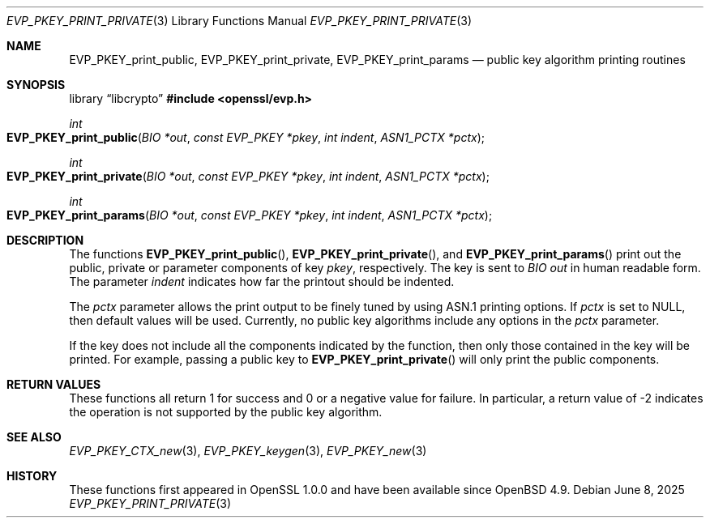 .\"	$OpenBSD: EVP_PKEY_print_private.3,v 1.9 2025/06/08 22:40:29 schwarze Exp $
.\"	OpenSSL 99d63d46 Oct 26 13:56:48 2016 -0400
.\"
.\" This file was written by Dr. Stephen Henson <steve@openssl.org>.
.\" Copyright (c) 2006, 2009 The OpenSSL Project.  All rights reserved.
.\"
.\" Redistribution and use in source and binary forms, with or without
.\" modification, are permitted provided that the following conditions
.\" are met:
.\"
.\" 1. Redistributions of source code must retain the above copyright
.\"    notice, this list of conditions and the following disclaimer.
.\"
.\" 2. Redistributions in binary form must reproduce the above copyright
.\"    notice, this list of conditions and the following disclaimer in
.\"    the documentation and/or other materials provided with the
.\"    distribution.
.\"
.\" 3. All advertising materials mentioning features or use of this
.\"    software must display the following acknowledgment:
.\"    "This product includes software developed by the OpenSSL Project
.\"    for use in the OpenSSL Toolkit. (http://www.openssl.org/)"
.\"
.\" 4. The names "OpenSSL Toolkit" and "OpenSSL Project" must not be used to
.\"    endorse or promote products derived from this software without
.\"    prior written permission. For written permission, please contact
.\"    openssl-core@openssl.org.
.\"
.\" 5. Products derived from this software may not be called "OpenSSL"
.\"    nor may "OpenSSL" appear in their names without prior written
.\"    permission of the OpenSSL Project.
.\"
.\" 6. Redistributions of any form whatsoever must retain the following
.\"    acknowledgment:
.\"    "This product includes software developed by the OpenSSL Project
.\"    for use in the OpenSSL Toolkit (http://www.openssl.org/)"
.\"
.\" THIS SOFTWARE IS PROVIDED BY THE OpenSSL PROJECT ``AS IS'' AND ANY
.\" EXPRESSED OR IMPLIED WARRANTIES, INCLUDING, BUT NOT LIMITED TO, THE
.\" IMPLIED WARRANTIES OF MERCHANTABILITY AND FITNESS FOR A PARTICULAR
.\" PURPOSE ARE DISCLAIMED.  IN NO EVENT SHALL THE OpenSSL PROJECT OR
.\" ITS CONTRIBUTORS BE LIABLE FOR ANY DIRECT, INDIRECT, INCIDENTAL,
.\" SPECIAL, EXEMPLARY, OR CONSEQUENTIAL DAMAGES (INCLUDING, BUT
.\" NOT LIMITED TO, PROCUREMENT OF SUBSTITUTE GOODS OR SERVICES;
.\" LOSS OF USE, DATA, OR PROFITS; OR BUSINESS INTERRUPTION)
.\" HOWEVER CAUSED AND ON ANY THEORY OF LIABILITY, WHETHER IN CONTRACT,
.\" STRICT LIABILITY, OR TORT (INCLUDING NEGLIGENCE OR OTHERWISE)
.\" ARISING IN ANY WAY OUT OF THE USE OF THIS SOFTWARE, EVEN IF ADVISED
.\" OF THE POSSIBILITY OF SUCH DAMAGE.
.\"
.Dd $Mdocdate: June 8 2025 $
.Dt EVP_PKEY_PRINT_PRIVATE 3
.Os
.Sh NAME
.Nm EVP_PKEY_print_public ,
.Nm EVP_PKEY_print_private ,
.Nm EVP_PKEY_print_params
.Nd public key algorithm printing routines
.Sh SYNOPSIS
.Lb libcrypto
.In openssl/evp.h
.Ft int
.Fo EVP_PKEY_print_public
.Fa "BIO *out"
.Fa "const EVP_PKEY *pkey"
.Fa "int indent"
.Fa "ASN1_PCTX *pctx"
.Fc
.Ft int
.Fo EVP_PKEY_print_private
.Fa "BIO *out"
.Fa "const EVP_PKEY *pkey"
.Fa "int indent"
.Fa "ASN1_PCTX *pctx"
.Fc
.Ft int
.Fo EVP_PKEY_print_params
.Fa "BIO *out"
.Fa "const EVP_PKEY *pkey"
.Fa "int indent"
.Fa "ASN1_PCTX *pctx"
.Fc
.Sh DESCRIPTION
The functions
.Fn EVP_PKEY_print_public ,
.Fn EVP_PKEY_print_private ,
and
.Fn EVP_PKEY_print_params
print out the public, private or parameter components of key
.Fa pkey ,
respectively.
The key is sent to
.Vt BIO
.Fa out
in human readable form.
The parameter
.Fa indent
indicates how far the printout should be indented.
.Pp
The
.Fa pctx
parameter allows the print output to be finely tuned by using ASN.1
printing options.
If
.Fa pctx
is set to
.Dv NULL ,
then default values will be used.
Currently, no public key algorithms include any options in the
.Fa pctx
parameter.
.Pp
If the key does not include all the components indicated by the function,
then only those contained in the key will be printed.
For example, passing a public key to
.Fn EVP_PKEY_print_private
will only print the public components.
.Sh RETURN VALUES
These functions all return 1 for success and 0 or a negative value for
failure.
In particular, a return value of -2 indicates the operation is not
supported by the public key algorithm.
.Sh SEE ALSO
.Xr EVP_PKEY_CTX_new 3 ,
.Xr EVP_PKEY_keygen 3 ,
.Xr EVP_PKEY_new 3
.Sh HISTORY
These functions first appeared in OpenSSL 1.0.0
and have been available since
.Ox 4.9 .
